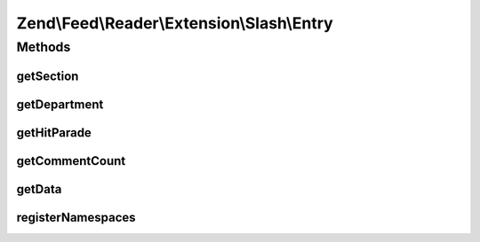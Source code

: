 .. Feed/Reader/Extension/Slash/Entry.php generated using docpx on 01/30/13 03:32am


Zend\\Feed\\Reader\\Extension\\Slash\\Entry
===========================================



Methods
+++++++

getSection
----------

.. function:: getSection()


    Get the entry section

    :rtype: string|null 



getDepartment
-------------

.. function:: getDepartment()


    Get the entry department

    :rtype: string|null 



getHitParade
------------

.. function:: getHitParade()


    Get the entry hit_parade

    :rtype: array 



getCommentCount
---------------

.. function:: getCommentCount()


    Get the entry comments

    :rtype: int 



getData
-------

.. function:: getData()


    Get the entry data specified by name

    :param string: 
    :param string: 

    :rtype: mixed|null 



registerNamespaces
------------------

.. function:: registerNamespaces()


    Register Slash namespaces

    :rtype: void 



